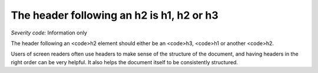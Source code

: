 ===============================
The header following an h2 is h1, h2 or h3
===============================

*Severity code:* Information only

.. php:class:: headerH2


The header following an <code>h2 element should either be an <code>h3, <code>h1 or another <code>h2.




Users of screen readers often use headers to make sense of the structure of the document, and having headers in the right order can be very helpful. It also helps the document itself to be consistently structured.




